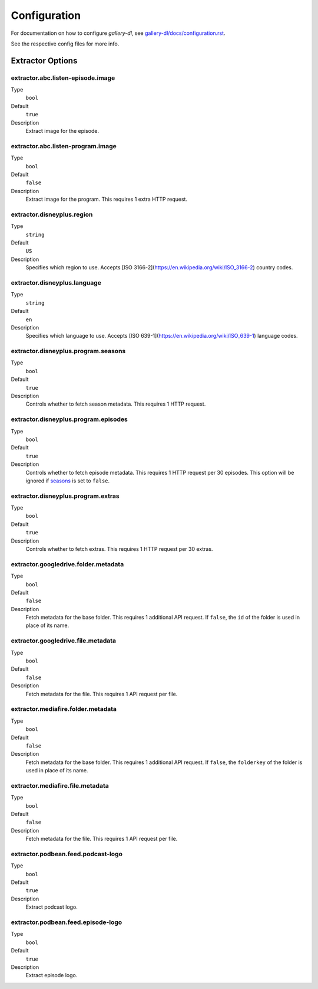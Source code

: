 Configuration
#############


For documentation on how to configure *gallery-dl*, see
`gallery-dl/docs/configuration.rst <https://github.com/mikf/gallery-dl/blob/master/docs/configuration.rst>`__.

See the respective config files for more info.


Extractor Options
=================


extractor.abc.listen-episode.image
----------------------------------
Type
    ``bool``
Default
    ``true``
Description
    Extract image for the episode.


extractor.abc.listen-program.image
----------------------------------
Type
    ``bool``
Default
    ``false``
Description
    Extract image for the program. This requires 1 extra HTTP request.


extractor.disneyplus.region
---------------------------
Type
    ``string``
Default
    ``US``
Description
    Specifies which region to use. Accepts
    [ISO 3166-2](https://en.wikipedia.org/wiki/ISO_3166-2) country codes.


extractor.disneyplus.language
-----------------------------
Type
    ``string``
Default
    ``en``
Description
    Specifies which language to use. Accepts
    [ISO 639-1](https://en.wikipedia.org/wiki/ISO_639-1) language codes.


extractor.disneyplus.program.seasons
------------------------------------
Type
    ``bool``
Default
    ``true``
Description
    Controls whether to fetch season metadata. This requires 1 HTTP request.


extractor.disneyplus.program.episodes
-------------------------------------
Type
    ``bool``
Default
    ``true``
Description
    Controls whether to fetch episode metadata. This requires 1 HTTP request
    per 30 episodes. This option will be ignored if
    `seasons <extractor.disneyplus.program.seasons_>`_ is set to ``false``.


extractor.disneyplus.program.extras
-----------------------------------
Type
    ``bool``
Default
    ``true``
Description
    Controls whether to fetch extras. This requires 1 HTTP request
    per 30 extras.


extractor.googledrive.folder.metadata
-------------------------------------
Type
    ``bool``
Default
    ``false``
Description
    Fetch metadata for the base folder. This requires 1 additional API request.
    If ``false``, the ``id`` of the folder is used in place of its name.


extractor.googledrive.file.metadata
-----------------------------------
Type
    ``bool``
Default
    ``false``
Description
    Fetch metadata for the file. This requires 1 API request per file.


extractor.mediafire.folder.metadata
-----------------------------------
Type
    ``bool``
Default
    ``false``
Description
    Fetch metadata for the base folder. This requires 1 additional API request.
    If ``false``, the ``folderkey`` of the folder is used in place of its name.


extractor.mediafire.file.metadata
---------------------------------
Type
    ``bool``
Default
    ``false``
Description
    Fetch metadata for the file. This requires 1 API request per file.


extractor.podbean.feed.podcast-logo
-----------------------------------
Type
    ``bool``
Default
    ``true``
Description
    Extract podcast logo.


extractor.podbean.feed.episode-logo
-----------------------------------
Type
    ``bool``
Default
    ``true``
Description
    Extract episode logo.
